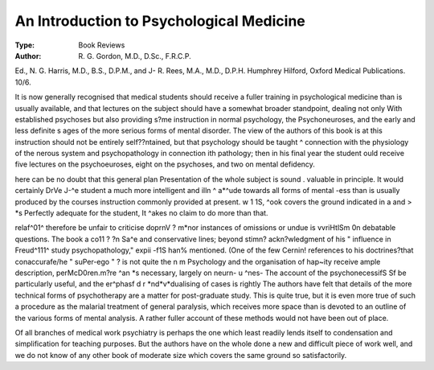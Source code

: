 An Introduction to Psychological Medicine
==========================================

:Type: Book Reviews
:Author: R. G. Gordon, M.D., D.Sc., F.R.C.P.
Ed., N. G. Harris, M.D., B.S., D.P.M., and
J- R. Rees, M.A., M.D., D.P.H. Humphrey
Hilford, Oxford Medical Publications. 10/6.

It is now generally recognised that medical
students should receive a fuller training in psychological medicine than is usually available,
and that lectures on the subject should have a
somewhat broader standpoint, dealing not only
With established psychoses but also providing
s?me instruction in normal psychology, the
Psychoneuroses, and the early and less definite
s ages of the more serious forms of mental disorder. The view of the authors of this book is
at this instruction should not be entirely self??ntained, but that psychology should be taught
^ connection with the physiology of the nerous system and psychopathology in connection
ith pathology; then in his final year the student
ould receive five lectures on the psychoeuroses, eight on the psychoses, and two on
mental defidency.

here can be no doubt that this general plan
Presentation of the whole subject is sound
. valuable in principle. It would certainly
DrVe J-^e student a much more intelligent and
illn ^ a*^ude towards all forms of mental
-ess than is usually produced by the courses
instruction commonly provided at present.
w 1 1S, ^ook covers the ground indicated in a
and > *s Perfectly adequate for the student,
It ^akes no claim to do more than that.

relaf^01^ therefore be unfair to criticise
doprnV ? m*nor instances of omissions or undue
is vvriHtlSm 0n debatable questions. The book
a co11 ? ?n Sa^e and conservative lines; beyond
stimn? ackn?wledgment of his " influence in
Freud^111^ study psychopathology,"
expii -f1S han% mentioned. (One of the few
Cernin! references to his doctrines?that conaccurafe/he " suPer-ego " ? is not quite
the n m Psychology and the organisation of
hap~ity receive ample description, perMcD0ren.m?re ^an *s necessary, largely on
neurn- u ^nes- The account of the psychonecessifS Sf be particularly useful, and the
er^phasf d r *nd*v*dualising of cases is rightly
The authors have felt that details of the more
technical forms of psychotherapy are a matter
for post-graduate study. This is quite true, but
it is even more true of such a procedure as the
malarial treatment of general paralysis, which
receives more space than is devoted to an outline of the various forms of mental analysis.
A rather fuller account of these methods would
not have been out of place.

Of all branches of medical work psychiatry is
perhaps the one which least readily lends itself
to condensation and simplification for teaching
purposes. But the authors have on the whole
done a new and difficult piece of work well,
and we do not know of any other book of
moderate size which covers the same ground so
satisfactorily.
